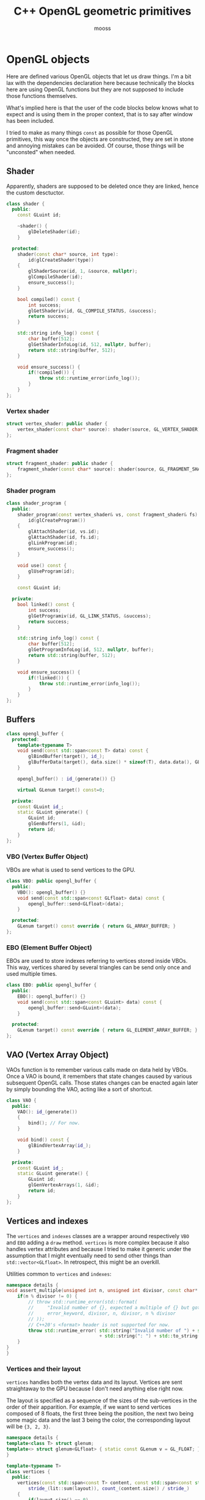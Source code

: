 #+title: C++ OpenGL geometric primitives
#+author: mooss

# No :wrap for this file because I can't disable it when I need to (uniform generation).
# :exports both does not work with pandoc when set at this level, it must be set manually in the code block header-args.
#+property: header-args :eval never :main no :exports both :noweb no-export
#+property: header-args:cpp+ :flags -std=c++20 -I include -ldl -lGL -lglfw src/glad.c
* Various TODOs :noexport:
** TODO Add an =#include:= (or something) notation to include.pl to make it possible to recursively include org mode files relatively to the file being processed.
** TODO Syntax to declare that a block is purely destined to be used by org and not by include.pl
#+litlib-ignore
perhaps ?


* Prelude :noexport:

** Inclusion

#+name: include
#+begin_src sh :var args="" :results output :wrap "src cpp" :eval no-export
./litlib/include.pl "window.org litlib/cpp.org geometric_primitives.org" "$args"
#+end_src

Specialised block for shaders (makes things slightly more readable):

#+name: shader
#+begin_src bash :var noweb="" :results output :wrap "src text" :eval no-export
./litlib/include.pl "geometric_primitives.org" ":noweb $noweb :c-string"
#+end_src

** Log the output of OpenGL commands

With the help of some pretty awesome black magic, =sed= can be used to replace OpenGL calls with a logging call via =LOG_AND_CALL=.

First, the following code block (from https://stackoverflow.com/a/66090390) must be executed:
#+begin_src emacs-lisp :eval no-export :results silent
(defun shell-command-on-buffer (command)
  ;; (interactive)
  (let ((line (line-number-at-pos)))
    ;; replace buffer with output of shell command
    (shell-command-on-region (point-min) (point-max) command nil t)
    ;; restore cursor position
    (goto-line line)
    (recenter-top-bottom)))
#+end_src

Then execute the following elisp command via =C-x C-e=:
(shell-command-on-buffer "sed -r 's| (gl[a-zA-Z]+[^(]+)\\(| LOG_AND_CALL(\\1, |'")
There is a space at the beginning of the regex to avoid matching initialisation lists.

Regex to transform logging calls back to plain opengl calls:
(shell-command-on-buffer "sed -r 's|LOG_AND_CALL\\((gl[a-zA-Z]+[^,]+), |\\1(|'")

I had to resort to sed because I'm not a fan of  Emacs' regexes.
To adapt the regexes above, remember that backslashes must be escaped because they are in an elisp string.

It should be possible to make the logging calls work for initialisation lists by adding a templated =log_and_call= function.


* OpenGL objects

Here are defined various OpenGL objects that let us draw things.
I'm a bit lax with the dependencies declaration here because technically the blocks here are using OpenGL functions but they are not supposed to include those functions themselves.

What's implied here is that the user of the code blocks below knows what to expect and is using them in the proper context, that is to say after window has been included.

I tried to make as many things =const= as possible for those OpenGL primitives, this way once the objects are constructed, they are set in stone and annoying mistakes can be avoided.
Of course, those things will be "unconsted" when needed.

** Shader

Apparently, shaders are supposed to be deleted once they are linked, hence the custom desctuctor.

#+name: shader_base
#+begin_src cpp
class shader {
  public:
    const GLuint id;

    ~shader() {
        glDeleteShader(id);
    }

  protected:
    shader(const char* source, int type):
        id(glCreateShader(type))
    {
        glShaderSource(id, 1, &source, nullptr);
        glCompileShader(id);
        ensure_success();
    }

    bool compiled() const {
        int success;
        glGetShaderiv(id, GL_COMPILE_STATUS, &success);
        return success;
    }

    std::string info_log() const {
        char buffer[512];
        glGetShaderInfoLog(id, 512, nullptr, buffer);
        return std::string(buffer, 512);
    }

    void ensure_success() {
        if(!compiled()) {
            throw std::runtime_error(info_log());
        }
    }
};
#+end_src
#+depends:shader_base :cpp string stdexcept

*** Vertex shader

#+name: vertex_shader
#+begin_src cpp
struct vertex_shader: public shader {
    vertex_shader(const char* source): shader(source, GL_VERTEX_SHADER) {}
};
#+end_src
#+depends:vertex_shader :noweb shader_base

*** Fragment shader

#+name: fragment_shader
#+begin_src cpp
struct fragment_shader: public shader {
    fragment_shader(const char* source): shader(source, GL_FRAGMENT_SHADER) {}
};
#+end_src
#+depends:fragment_shader :noweb shader_base

*** Shader program

#+name: shader_program
#+begin_src cpp
class shader_program {
  public:
    shader_program(const vertex_shader& vs, const fragment_shader& fs):
        id(glCreateProgram())
    {
        glAttachShader(id, vs.id);
        glAttachShader(id, fs.id);
        glLinkProgram(id);
        ensure_success();
    }

    void use() const {
        glUseProgram(id);
    }

    const GLuint id;

  private:
    bool linked() const {
        int success;
        glGetProgramiv(id, GL_LINK_STATUS, &success);
        return success;
    }

    std::string info_log() const {
        char buffer[512];
        glGetProgramInfoLog(id, 512, nullptr, buffer);
        return std::string(buffer, 512);
    }

    void ensure_success() {
        if(!linked()) {
            throw std::runtime_error(info_log());
        }
    }
};
#+end_src
#+depends:shader_program :noweb fragment_shader vertex_shader :cpp stdexcept


** Buffers

#+name: opengl_buffer
#+begin_src cpp
class opengl_buffer {
  protected:
    template<typename T>
    void send(const std::span<const T> data) const {
        glBindBuffer(target(), id_);
        glBufferData(target(), data.size() * sizeof(T), data.data(), GL_STATIC_DRAW);
    }

    opengl_buffer() : id_(generate()) {}

    virtual GLenum target() const=0;

  private:
    const GLuint id_;
    static GLuint generate() {
        GLuint id;
        glGenBuffers(1, &id);
        return id;
    }
};
#+end_src
#+depends:opengl_buffer :cpp span

*** VBO (Vertex Buffer Object)

VBOs are what is used to send vertices to the GPU.
#+name: VBO
#+begin_src cpp
class VBO: public opengl_buffer {
  public:
    VBO(): opengl_buffer() {}
    void send(const std::span<const GLfloat> data) const {
        opengl_buffer::send<GLfloat>(data);
    }

  protected:
    GLenum target() const override { return GL_ARRAY_BUFFER; }
};
#+end_src
#+depends:VBO :noweb opengl_buffer

*** EBO (Element Buffer Object)

EBOs are used to store indexes referring to vertices stored inside VBOs.
This way, vertices shared by several triangles can be send only once and used multiple times.

#+name: EBO
#+begin_src cpp
class EBO: public opengl_buffer {
  public:
    EBO(): opengl_buffer() {}
    void send(const std::span<const GLuint> data) const {
        opengl_buffer::send<GLuint>(data);
    }

  protected:
    GLenum target() const override { return GL_ELEMENT_ARRAY_BUFFER; }
};
#+end_src
#+depends:EBO :noweb opengl_buffer


** VAO (Vertex Array Object)

VAOs function is to remember various calls made on data held by VBOs.
Once a VAO is bound, it remembers that state changes caused by various subsequent OpenGL calls.
Those states changes can be enacted again later by simply bounding the VAO, acting like a sort of shortcut.

#+name: VAO
#+begin_src cpp
class VAO {
  public:
    VAO(): id_(generate())
    {
        bind(); // For now.
    }

    void bind() const {
        glBindVertexArray(id_);
    }

  private:
    const GLuint id_;
    static GLuint generate() {
        GLuint id;
        glGenVertexArrays(1, &id);
        return id;
    }
};
#+end_src


** Vertices and indexes

The =vertices= and =indexes= classes are a wrapper around respectively =VBO= and =EBO= adding a =draw= method.
=vertices= is more complex because it also handles vertex attributes and because I tried to make it generic under the assumption that I might eventually need to send other things than =std::vector<GLfloat>=.
In retrospect, this might be an overkill.

Utilities common to =vertices= and =indexes=:
#+name: vertindex_common
#+begin_src cpp
namespace details {
void assert_multiple(unsigned int n, unsigned int divisor, const char* error_keyword) {
    if(n % divisor != 0) {
        // throw std::runtime_error(std::format(
        //     "Invalid number of {}, expected a multiple of {} but got {} % {} = {}.",
        //     error_keyword, divisor, n, divisor, n % divisor
        // ));
        // C++20's <format> header is not supported for now.
        throw std::runtime_error( std::string("Invalid number of ") + std::string(error_keyword)
                                  + std::string(": ") + std::to_string(n) );
    }
}
}
#+end_src
#+depends:vertindex_common :cpp string stdexcept

*** Vertices and their layout

=vertices= handles both the vertex data and its layout.
Vertices are sent straightaway to the GPU because I don't need anything else right now.

The layout is specified as a sequence of the sizes of the sub-vertices in the order of their apparition.
For example, if we want to send vertices composed of 8 floats, the first three being the position, the next two being some magic data and the last 3 being the color, the corresponding layout will be ={3, 2, 3}=.

#+name: vertices
#+begin_src cpp :noweb no-export
namespace details {
template<class T> struct glenum;
template<> struct glenum<GLfloat> { static const GLenum v = GL_FLOAT; };
}

template<typename T>
class vertices {
  public:
    vertices(const std::span<const T> content, const std::span<const std::size_t> layout):
        stride_(lit::sum(layout)), count_(content.size() / stride_)
    {
        if(layout.size() == 0)
            throw std::runtime_error("Empty vertex layouts are illegal.");
        details::assert_multiple(content.size(), stride_, "vertices for the given layout");
        VBO vbo{}; vbo.send(content);
        <<Process vertices layout>>
    }

    // TODO: Think about glDeleteBuffers for this and also indexes, as well as glDeleteVertexArray for VAO.
    // Would probaly require move-only VAO and opengl_buffer to avoid multiple deletions of opengl resources.

    void draw() const { // Strictly VBO-based, no EBOs here.
        glDrawArrays(GL_TRIANGLES, 0, count_);
    }

  private:
    const GLsizei stride_;
    const GLsizei count_;
};
#+end_src
#+depends:vertices :noweb VBO vertindex_common sum

Vertex attributes are used to specify the layout of the data sent to the GPU.
The =layout= parameter is used to deduce the required values of each vertex attribute, with a caveat being that it is more restrictive than manually calling =glVertexAttribPointer=.

In particular, by virtue of how =layout= is constructed, the sub-vertices must have the same order in the layout as in the shader.
Going back to the previous example, it would not be possible to swap the position and the color without also inverting their order in the shader.

#+name: Process vertices layout
#+begin_src cpp
std::size_t offset = 0;
for(std::size_t i = 0; i < layout.size(); ++i) {
    glVertexAttribPointer(
        i, layout[i], details::glenum<T>::v, GL_FALSE,
        stride_ * sizeof(T), (void*) offset
    );
    offset += sizeof(T) * layout[i];
    glEnableVertexAttribArray(i);
}
#+end_src

The following helper function constructs =vertices= with both vertices and layout data being held inside a =std::vector=.
Using this allows to create the vectors in place with a braced syntax.

#+name: vec_vertices
#+begin_src cpp
template<typename T>
vertices<T> vec_vertices(const std::vector<T>& content, const std::vector<std::size_t>& layout){
    return vertices<T>(content, layout);
}
#+end_src
#+depends:vec_vertices :cpp vector :noweb vertices

*** Indexes

I'm assuming for now that indexes will only be vectors of unsigned int.

#+name: indexes
#+begin_src cpp
class indexes {
  public:
    indexes(const std::vector<GLuint>& content):
        count_(content.size())
    {
        // Hardcoded 3 because only triangles are supported.
        details::assert_multiple(content.size(), 3, "indexes");
        EBO ebo{}; ebo.send(content);
    }

    void draw() {
        glDrawElements(GL_TRIANGLES, count_, GL_UNSIGNED_INT, 0);
    }

  private:
    const GLsizei count_;
};
#+end_src
#+depends:indexes :noweb EBO vertindex_common


** Uniform

Uniform can be used to share data between the CPU and shader programs.
Lots of different data types can be shared this way, via =glUniform*= functions.
For example, =glUniform4f= can be used to send a vector of 4 floats.

Since I wanted the convenience of having a small wrapper, I made the code block below to generate uniforms as needed.
The generation is static, therefore the block's =targets= must be updated and executed when new uniforms are needed.
The ancient "Generated uniforms" section must also be removed.
This code block will eventually need to be updated for matrices and other variants.

#+begin_src python :eval no-export :results output raw
template = """#+name: uniform{}
,#+begin_src cpp
struct uniform{} {{
    const GLint location;
    uniform{}(const GLchar* name, shader_program const& program):
        location(glGetUniformLocation(program.id, name))
    {{}}

    void send({}) {{
        glUniform{}(location, {});
    }}
}};
,#+end_src"""

param_names = ['x', 'y', 'z', 'w']
letter_to_type = {
    'f': 'float'
}

def gen_uniform(code):
    number = int(code[0]); assert 0 < number <= 4
    letter = code[1];
    signature = ', '.join(letter_to_type[letter] + ' ' + param for param in param_names[:number])
    call = ', '.join(param_names[:number])
    print(template.format(code, code, code, signature, code, call))

targets = ('4f',)

print('*** Generated uniforms')
print()
for t in targets:
    gen_uniform(t)
    print()
#+end_src

#+RESULTS:
*** Generated uniforms

#+name: uniform4f
#+begin_src cpp
struct uniform4f {
    const GLint location;
    uniform4f(const GLchar* name, shader_program const& program):
        location(glGetUniformLocation(program.id, name))
    {}

    void send(float x, float y, float z, float w) {
        glUniform4f(location, x, y, z, w);
    }
};
#+end_src




* Examples

All the examples below are adapted from the excellent OpenGL tutorial at =learnopengl.com=.
A screenshot of the scene is saved and generated with each example to give an idea of what the result looks like.

** Drawing plain figures

The examples in the next two subsection are coming from the Hello-Triangle section of =learnopengl.com= (https://learnopengl.com/Getting-started/Hello-Triangle).
They are about using barebones fragment and vertex shaders to draw simple figures on the screen.

The next two code blocks are respectively the vertex and fragment shaders that will be used in this section.

#+name: basic_vs
#+begin_src glsl
#version 330 core
layout (location = 0) in vec3 position;

void main() {
    gl_Position = vec4(position.x, position.y, position.z, 1.0);
}
#+end_src

#+name: basic_fs
#+begin_src glsl
#version 330 core
out vec4 color;

void main() {
    color = vec4(1.0f, 0.2f, 0.1f, 1.0f);
}
#+end_src

*** Drawing a triangle with =vertices=

#+begin_src cpp :eval no-export :exports both
<<include(":noweb lazy_window gl_screen_first VAO shader_program vec_vertices")>>

int main(){
    const char *vs_str =
        <<shader("basic_vs")>>
        ;
    const char *fs_str =
        <<shader("basic_fs")>>
        ;

    lazy_window lazy("Triangle", 640u, 480u);
    shader_program basic_shader{vertex_shader(vs_str), fragment_shader(fs_str)};
    VAO triangle_vao{};
    auto triangle = vec_vertices<GLfloat>({
        -0.5, -0.5, 0.0,
         0.5, -0.5, 0.0,
         0.0,  0.5, 0.0
    }, {3});

    gl_screen_first(lazy, "images/screencaps/triangle_vertices.png", [&]{
        basic_shader.use();
        triangle_vao.bind();
        triangle.draw();
    });
    return 0;
}
#+end_src

#+RESULTS:
:results:
[[file:images/screencaps/triangle_vertices.png]]
:end:

*** Drawing a rectangle with =indexes=

Same thing as above, except we use =indexes= (and therefore =EBO=)as well as =vertices= to draw the two triangles forming a rectangle.

#+begin_src cpp :eval no-export :exports both
<<include(":noweb lazy_window gl_screen_first VAO shader_program vec_vertices indexes")>>

int main(){
    const char *vs_str =
        <<shader("basic_vs")>>
        ;
    const char *fs_str =
        <<shader("basic_fs")>>
        ;

    lazy_window lazy("Rectangle", 640u, 480u);
    shader_program basic_shader{vertex_shader(vs_str), fragment_shader(fs_str)};
    VAO rectangle_vao{};
    auto rectangle_vertices = vec_vertices<GLfloat>({
            0.5,  0.5, 0.0, // Top right.
            0.5, -0.5, 0.0, // Bottom right.
           -0.5, -0.5, 0.0, // Bottom left.
           -0.5,  0.5, 0.0  // Top left.
    }, {3});
    auto rectangle_indexes = indexes({
            0, 1, 3, // First triangle.
            1, 2, 3  // Second triangle.
    });

    gl_screen_first(lazy, "images/screencaps/rectangle_indexes.png", [&]{
        basic_shader.use();
        rectangle_vao.bind();
        rectangle_indexes.draw();
    });
    return 0;
  }
#+end_src

#+RESULTS:
:results:
[[file:images/screencaps/rectangle_indexes.png]]
:end:


** Uniform and sub-vertices

The next examples are adapted from the Shaders section (https://learnopengl.com/Getting-started/Shaders).

*** Drawing a color-shifting triangle with =uniform=

The following shader colors pixels according to the content of the uniform =cpu_color=:

#+name: color_shifting_fs
#+begin_src glsl
#version 330 core
out vec4 color_out;
uniform vec4 color_cpu;

void main() {
    color_out = color_cpu;
}
#+end_src

The OpenGL program below is based on the =vertices= drawing program above and uses a =uniform4f= to update the value of =cpu_color= every time a frame is drawn.

#+begin_src cpp :eval no-export :exports both 
<<include(":noweb lazy_window gl_screen_nth VAO shader_program vec_vertices uniform4f :cpp cmath")>>

int main(){
    const char *vs_str =
        <<shader("basic_vs")>>
        ;
    const char *fs_str =
        <<shader("color_shifting_fs")>>
        ;

    lazy_window lazy("Triangle", 640u, 480u);
    shader_program shifting_shader{vertex_shader(vs_str), fragment_shader(fs_str)};
    uniform4f color_cpu("color_cpu", shifting_shader);
    VAO triangle_vao{};
    auto triangle = vec_vertices<GLfloat>({
        -0.5, -0.5, 0.0,
         0.5, -0.5, 0.0,
         0.0,  0.5, 0.0
    }, {3});

    gl_screen_nth(lazy, "images/screencaps/shifting_color.png", [&]{
        float green = sin(glfwGetTime() * 3) * .07f + .75f;
        color_cpu.send(.1, green, .8, 1.);
        shifting_shader.use();
        triangle_vao.bind();
        triangle.draw();
    }, 10); // The first frame renders black, even though the uniform has been sent before the
            // shader is used and the first frame has been drawn before.
    return 0;
}
#+end_src

#+RESULTS:
:results:
[[file:images/screencaps/shifting_color.png]]
:end:

The screen capture is not very interesting here because it does not show the shifting colors but I still included it for good mesure.

*** Sending colors as sub-vertices

In this example, the colors of each vertex are sent to the GPU alongside their position.

Below are the dedicated vertex and fragment shaders.
Not much is done in them, it's mainly a question of receiving the position and color in the right location in the vertex shader and of transmitting it to the fragment shader.

#+name: color_as_attribute_vs
#+begin_src glsl
#version 330 core
layout (location = 0) in vec3 position;
layout (location = 1) in vec3 color_in;
out vec3 color_fs;

void main() {
    gl_Position = vec4(position, 1.);
    color_fs = color_in;
}
#+end_src

#+name: color_as_attribute_fs
#+begin_src glsl
#version 330 core
out vec4 color_out;
in vec3 color_fs;

void main() {
    color_out = vec4(color_fs, 1.);
}
#+end_src


The main difference with previous examples is that, to send the positions and the colors to their respective location, a vertex layout with two sub-vertices is used (={3, 3}=).
This means that two vertex attributes composed of 3 elements are defined next to each other.
The first one at location 0 is handled as the position in the vertex shader, whereas the second one at location 1 is handled as the color.

#+begin_src cpp :eval no-export :exports both
<<include(":noweb lazy_window gl_screen_first VAO shader_program vec_vertices")>>

int main(){
    const char *vs_str =
        <<shader("color_as_attribute_vs")>>
        ;
    const char *fs_str =
        <<shader("color_as_attribute_fs")>>
        ;

    lazy_window lazy("Triangle", 640u, 480u);
    shader_program basic_shader{vertex_shader(vs_str), fragment_shader(fs_str)};
    VAO triangle_vao{};
    auto triangle = vec_vertices<GLfloat>(
        // Vertices:
        // Positions         // Colors               //
        {  0.5f, -0.5f, 0.0f,   1.0f, 0.0f, 0.0f,    // Bottom right.
          -0.5f, -0.5f, 0.0f,   0.0f, 1.0f, 0.0f,    // Bottom left.
           0.0f,  0.5f, 0.0f,   0.0f, 0.0f, 1.0f  }, // Top.
        // Vertices layout:
        {  3 /* Positions */,   3 /* Colors   */  }
    );

    gl_screen_first(lazy, "images/screencaps/color_as_attribute.png", [&]{
        basic_shader.use();
        triangle_vao.bind();
        triangle.draw();
    });
    return 0;
}
#+end_src

#+RESULTS:
:results:
[[file:images/screencaps/color_as_attribute.png]]
:end:

